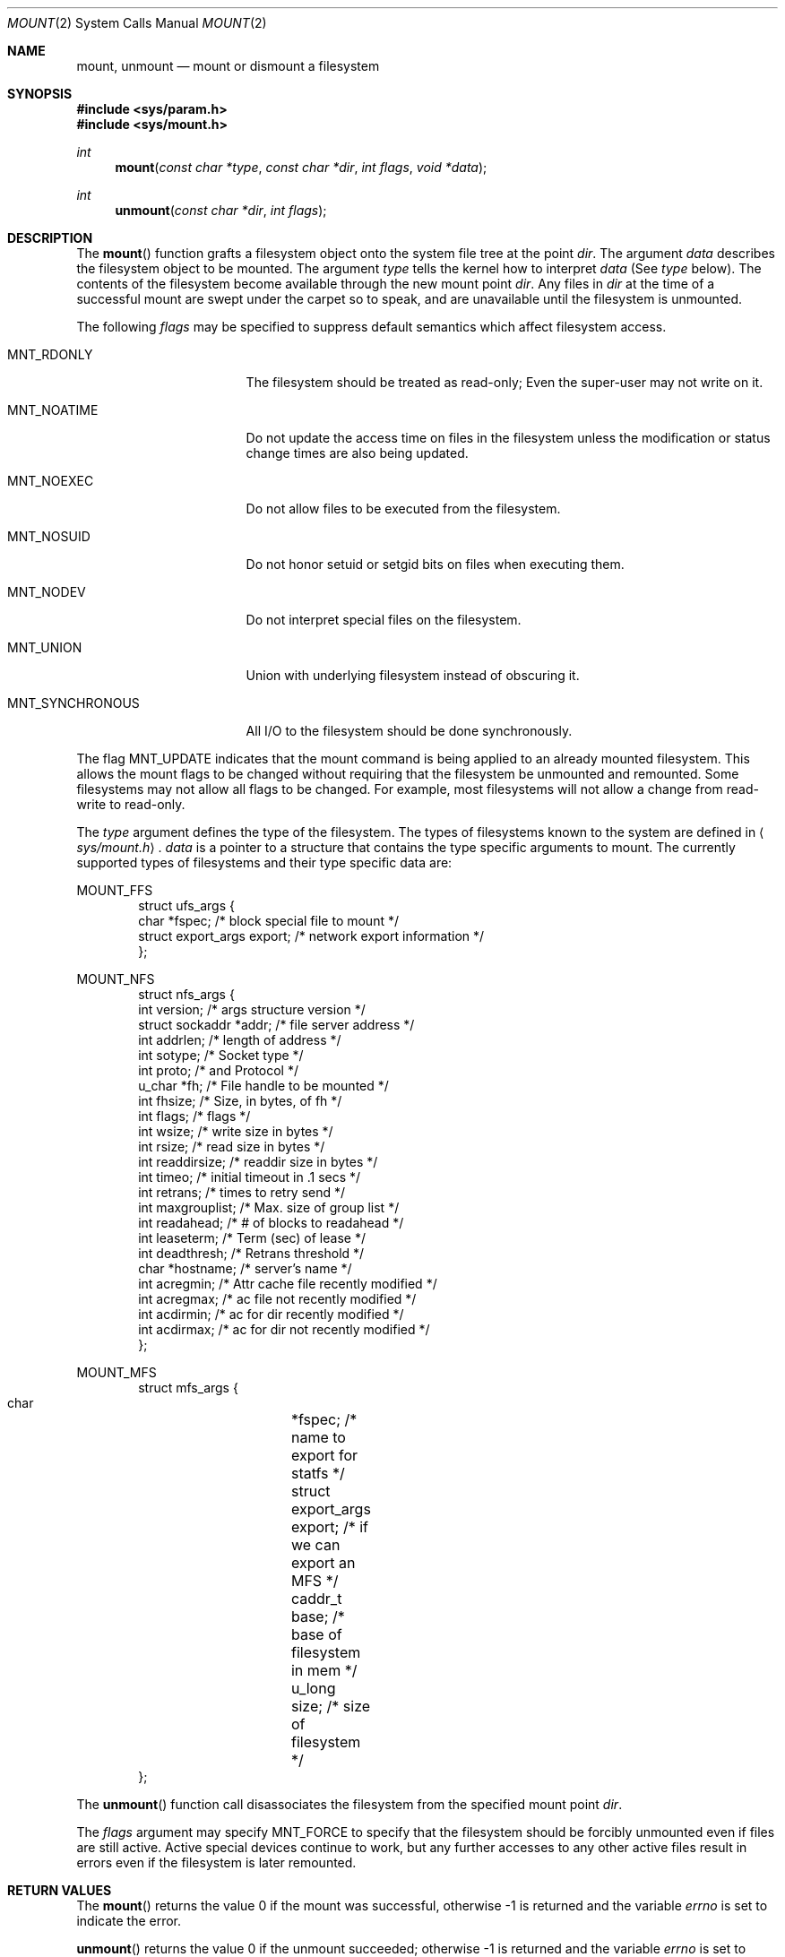 .\"	$OpenBSD: src/lib/libc/sys/mount.2,v 1.15 1999/06/29 14:10:08 aaron Exp $
.\"	$NetBSD: mount.2,v 1.12 1996/02/29 23:47:48 jtc Exp $
.\"
.\" Copyright (c) 1980, 1989, 1993
.\"	The Regents of the University of California.  All rights reserved.
.\"
.\" Redistribution and use in source and binary forms, with or without
.\" modification, are permitted provided that the following conditions
.\" are met:
.\" 1. Redistributions of source code must retain the above copyright
.\"    notice, this list of conditions and the following disclaimer.
.\" 2. Redistributions in binary form must reproduce the above copyright
.\"    notice, this list of conditions and the following disclaimer in the
.\"    documentation and/or other materials provided with the distribution.
.\" 3. All advertising materials mentioning features or use of this software
.\"    must display the following acknowledgement:
.\"	This product includes software developed by the University of
.\"	California, Berkeley and its contributors.
.\" 4. Neither the name of the University nor the names of its contributors
.\"    may be used to endorse or promote products derived from this software
.\"    without specific prior written permission.
.\"
.\" THIS SOFTWARE IS PROVIDED BY THE REGENTS AND CONTRIBUTORS ``AS IS'' AND
.\" ANY EXPRESS OR IMPLIED WARRANTIES, INCLUDING, BUT NOT LIMITED TO, THE
.\" IMPLIED WARRANTIES OF MERCHANTABILITY AND FITNESS FOR A PARTICULAR PURPOSE
.\" ARE DISCLAIMED.  IN NO EVENT SHALL THE REGENTS OR CONTRIBUTORS BE LIABLE
.\" FOR ANY DIRECT, INDIRECT, INCIDENTAL, SPECIAL, EXEMPLARY, OR CONSEQUENTIAL
.\" DAMAGES (INCLUDING, BUT NOT LIMITED TO, PROCUREMENT OF SUBSTITUTE GOODS
.\" OR SERVICES; LOSS OF USE, DATA, OR PROFITS; OR BUSINESS INTERRUPTION)
.\" HOWEVER CAUSED AND ON ANY THEORY OF LIABILITY, WHETHER IN CONTRACT, STRICT
.\" LIABILITY, OR TORT (INCLUDING NEGLIGENCE OR OTHERWISE) ARISING IN ANY WAY
.\" OUT OF THE USE OF THIS SOFTWARE, EVEN IF ADVISED OF THE POSSIBILITY OF
.\" SUCH DAMAGE.
.\"
.\"     @(#)mount.2	8.2 (Berkeley) 12/11/93
.\"
.Dd December 11, 1993
.Dt MOUNT 2
.Os
.Sh NAME
.Nm mount ,
.Nm unmount
.Nd mount or dismount a filesystem
.Sh SYNOPSIS
.Fd #include <sys/param.h>
.Fd #include <sys/mount.h>
.Ft int
.Fn mount "const char *type" "const char *dir" "int flags" "void *data"
.Ft int
.Fn unmount "const char *dir" "int flags"
.Sh DESCRIPTION
The
.Fn mount
function grafts
a filesystem object onto the system file tree
at the point
.Ar dir .
The argument
.Ar data
describes the filesystem object to be mounted.
The argument
.Ar type
tells the kernel how to interpret
.Ar data
(See
.Ar type
below).
The contents of the filesystem
become available through the new mount point
.Ar dir .
Any files in
.Ar dir
at the time
of a successful mount are swept under the carpet so to speak, and
are unavailable until the filesystem is unmounted.
.Pp
The following
.Ar flags
may be specified to
suppress default semantics which affect filesystem access.
.Bl -tag -width MNT_SYNCHRONOUS
.It Dv MNT_RDONLY
The filesystem should be treated as read-only;
Even the super-user may not write on it.
.It Dv MNT_NOATIME
Do not update the access time on files in the filesystem unless
the modification or status change times are also being updated.
.It Dv MNT_NOEXEC
Do not allow files to be executed from the filesystem.
.It Dv MNT_NOSUID
Do not honor setuid or setgid bits on files when executing them.
.It Dv MNT_NODEV
Do not interpret special files on the filesystem.
.It Dv MNT_UNION
Union with underlying filesystem instead of obscuring it.
.It Dv MNT_SYNCHRONOUS
All I/O to the filesystem should be done synchronously.
.El
.Pp
The flag
.Dv MNT_UPDATE
indicates that the mount command is being applied
to an already mounted filesystem.
This allows the mount flags to be changed without requiring
that the filesystem be unmounted and remounted.
Some filesystems may not allow all flags to be changed.
For example,
most filesystems will not allow a change from read-write to read-only.
.Pp
The
.Fa type
argument defines the type of the filesystem.
The types of filesystems known to the system are defined in
.Aq Pa sys/mount.h .
.Fa data
is a pointer to a structure that contains the type
specific arguments to mount.
The currently supported types of filesystems and
their type specific data are:
.Pp
.Dv MOUNT_FFS
.Bd -literal -offset indent -compact
struct ufs_args {
      char      *fspec;             /* block special file to mount */
      struct    export_args export; /* network export information */
};
.Ed
.Pp
.Dv MOUNT_NFS
.Bd -literal -offset indent -compact
struct nfs_args {
      int             version;      /* args structure version */
      struct sockaddr *addr;        /* file server address */
      int             addrlen;      /* length of address */
      int             sotype;       /* Socket type */
      int             proto;        /* and Protocol */
      u_char          *fh;          /* File handle to be mounted */
      int             fhsize;       /* Size, in bytes, of fh */
      int             flags;        /* flags */
      int             wsize;        /* write size in bytes */
      int             rsize;        /* read size in bytes */
      int             readdirsize;  /* readdir size in bytes */
      int             timeo;        /* initial timeout in .1 secs */
      int             retrans;      /* times to retry send */
      int             maxgrouplist; /* Max. size of group list */
      int             readahead;    /* # of blocks to readahead */
      int             leaseterm;    /* Term (sec) of lease */
      int             deadthresh;   /* Retrans threshold */
      char            *hostname;    /* server's name */
      int             acregmin;     /* Attr cache file recently modified */
      int             acregmax;     /* ac file not recently modified */
      int             acdirmin;     /* ac for dir recently modified */
      int             acdirmax;     /* ac for dir not recently modified */
};
.Ed
.Pp
.Dv MOUNT_MFS
.Bd -literal -offset indent -compact
struct mfs_args {
      char	*fspec;             /* name to export for statfs */
      struct	export_args export; /* if we can export an MFS */
      caddr_t	base;               /* base of filesystem in mem */
      u_long	size;               /* size of filesystem */
};
.Ed
.Pp
The
.Fn unmount
function call disassociates the filesystem from the specified
mount point
.Fa dir .
.Pp
The
.Fa flags
argument may specify
.Dv MNT_FORCE
to specify that the filesystem should be forcibly unmounted even if files are
still active.
Active special devices continue to work,
but any further accesses to any other active files result in errors
even if the filesystem is later remounted.
.Sh RETURN VALUES
The
.Fn mount
returns the value 0 if the mount was successful, otherwise \-1 is returned
and the variable
.Va errno
is set to indicate the error.
.Pp
.Fn unmount
returns the value 0 if the unmount succeeded; otherwise \-1 is returned
and the variable
.Va errno
is set to indicate the error.
.Sh ERRORS
.Fn mount
will fail when one of the following occurs:
.Bl -tag -width [ENAMETOOLONG]
.It Bq Er EPERM
The caller is not the super-user.
.It Bq Er ENAMETOOLONG
A component of a pathname exceeded
.Dv {NAME_MAX}
characters, or an entire path name exceeded
.Dv {PATH_MAX}
characters.
.It Bq Er ELOOP
Too many symbolic links were encountered in translating a pathname.
.It Bq Er ENOENT
A component of
.Fa dir
does not exist.
.It Bq Er ENOTDIR
A component of
.Ar name
is not a directory,
or a path prefix of
.Ar special
is not a directory.
.It Bq Er EINVAL
A pathname contains a character with the high-order bit set.
.It Bq Er EBUSY
Another process currently holds a reference to
.Fa dir .
.It Bq Er EFAULT
.Fa dir
points outside the process's allocated address space.
.It Bq Er EOPNOTSUPP
.Fa type
is not supported by the kernel.
.El
.Pp
The following errors can occur for a
.Em ufs
filesystem mount:
.Bl -tag -width [ENOTBLK]
.It Bq Er ENODEV
A component of ufs_args
.Ar fspec
does not exist.
.It Bq Er ENOTBLK
.Ar Fspec
is not a block device.
.It Bq Er ENXIO
The major device number of
.Ar fspec
is out of range (this indicates no device driver exists
for the associated hardware).
.It Bq Er EBUSY
.Ar Fspec
is already mounted.
.It Bq Er EMFILE
No space remains in the mount table.
.It Bq Er EINVAL
The super block for the filesystem had a bad magic
number or an out of range block size.
.It Bq Er ENOMEM
Not enough memory was available to read the cylinder
group information for the filesystem.
.It Bq Er EIO
An I/O error occurred while reading the super block or
cylinder group information.
.It Bq Er EFAULT
.Ar Fspec
points outside the process's allocated address space.
.El
.Pp
The following errors can occur for a
.Em nfs
filesystem mount:
.Bl -tag -width [ETIMEDOUT]
.It Bq Er ETIMEDOUT
.Em Nfs
timed out trying to contact the server.
.It Bq Er EFAULT
Some part of the information described by nfs_args
points outside the process's allocated address space.
.El
.Pp
The following errors can occur for a
.Em mfs
filesystem mount:
.Bl -tag -width [EMFILE]
.It Bq Er EMFILE
No space remains in the mount table.
.It Bq Er EINVAL
The super block for the filesystem had a bad magic
number or an out of range block size.
.It Bq Er ENOMEM
Not enough memory was available to read the cylinder
group information for the filesystem.
.It Bq Er EIO
A paging error occurred while reading the super block or
cylinder group information.
.It Bq Er EFAULT
.Em Name
points outside the process's allocated address space.
.El
.Pp
.Fn unmount
may fail with one of the following errors:
.Bl -tag -width [ENAMETOOLONG]
.It Bq Er EPERM
The caller is not the super-user.
.It Bq Er ENOTDIR
A component of the path is not a directory.
.It Bq Er EINVAL
The pathname contains a character with the high-order bit set.
.It Bq Er ENAMETOOLONG
A component of a pathname exceeded
.Dv {NAME_MAX}
characters, or an entire path name exceeded
.Dv {PATH_MAX}
characters.
.It Bq Er ELOOP
Too many symbolic links were encountered in translating the pathname.
.It Bq Er EINVAL
The requested directory is not in the mount table.
.It Bq Er EBUSY
A process is holding a reference to a file located
on the filesystem.
.It Bq Er EIO
An I/O error occurred while writing cached filesystem information.
.It Bq Er EFAULT
.Fa dir
points outside the process's allocated address space.
.El
.Pp
A
.Em ufs
or
.Em mfs
mount can also fail if the maximum number of filesystems are currently
mounted.
.Sh SEE ALSO
.Xr statfs 2 ,
.Xr mfs 8 ,
.Xr mount 8 ,
.Xr umount 8
.Sh BUGS
Some of the error codes need translation to more obvious messages.
.Sh HISTORY
.Fn mount
and
.Fn unmount
function calls appeared in
.At v6 .
